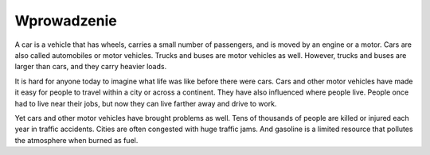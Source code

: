 

================
Wprowadzenie
================

A car is a vehicle that has wheels, carries a small number of passengers, and is moved by an engine or a motor. Cars are also called automobiles or motor vehicles. Trucks and buses are motor vehicles as well. However, trucks and buses are larger than cars, and they carry heavier loads.

It is hard for anyone today to imagine what life was like before there were cars. Cars and other motor vehicles have made it easy for people to travel within a city or across a continent. They have also influenced where people live. People once had to live near their jobs, but now they can live farther away and drive to work.

Yet cars and other motor vehicles have brought problems as well. Tens of thousands of people are killed or injured each year in traffic accidents. Cities are often congested with huge traffic jams. And gasoline is a limited resource that pollutes the atmosphere when burned as fuel.
